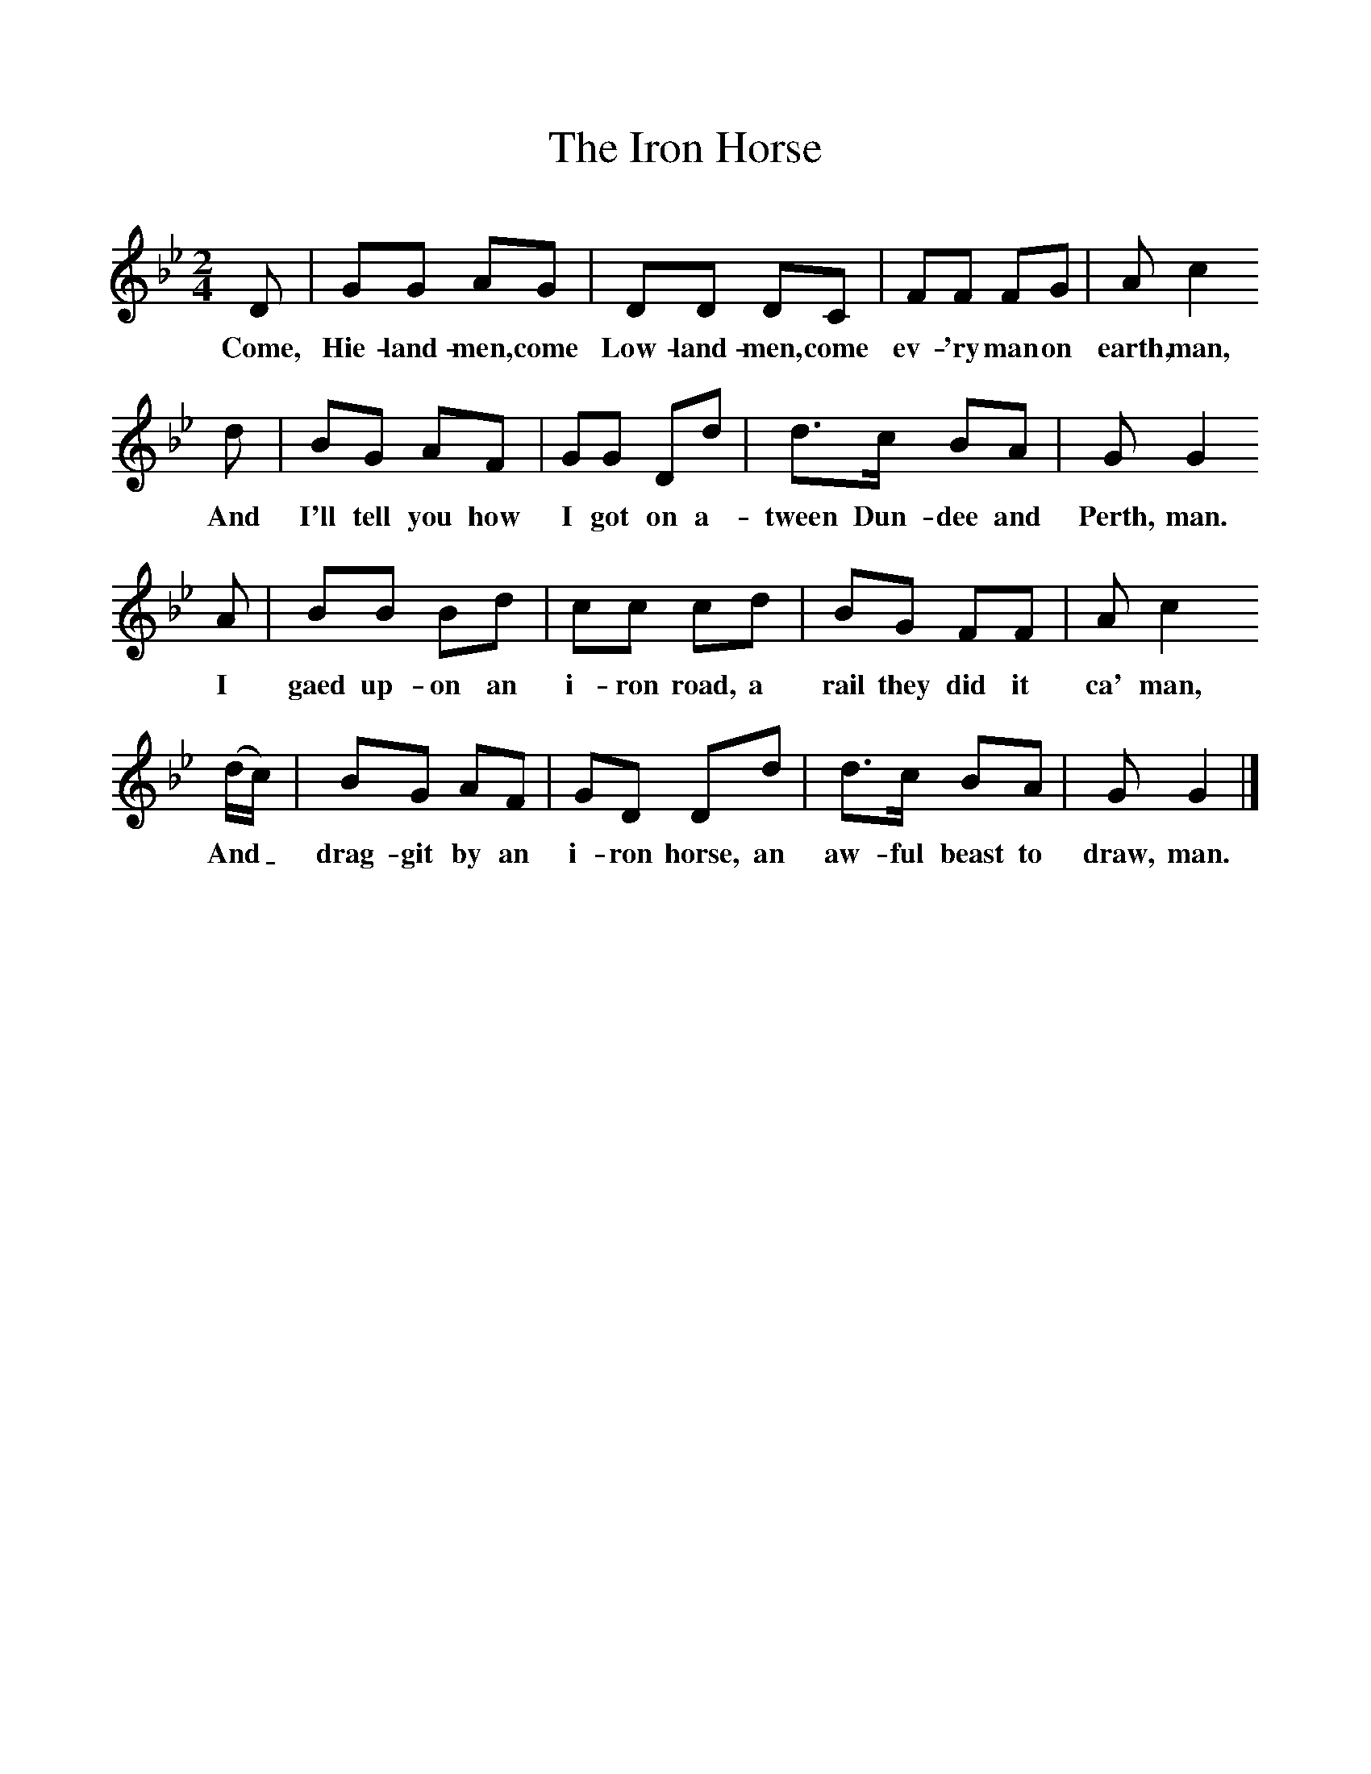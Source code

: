 %%scale 1
X:1     %Music
T:The Iron Horse
B:Singing Together, Spring 1976, BBC Publications
F:http://www.folkinfo.org/songs
M:2/4     %Meter
L:1/16     %
K:Bb
D2 |G2G2 A2G2 |D2D2 D2C2 |F2F2 F2G2 | A2 c4
w:Come, Hie-land-men, come Low-land-men, come ev-'ry man on earth, man,
 d2 |B2G2 A2F2 |G2G2 D2d2 |d3c B2A2 | G2 G4
w: And I'll tell you how I got on a-tween Dun-dee and Perth, man.
 A2 |B2B2 B2d2 |c2c2 c2d2 |B2G2 F2F2 | A2 c4
w: I gaed up-on an i-ron road, a rail they did it ca' man, 
 (dc) |B2G2 A2F2 |G2D2 D2d2 |d3c B2A2 | G2 G4  |]
w:And_ drag-git by an i-ron horse, an aw-ful beast to draw, man. 